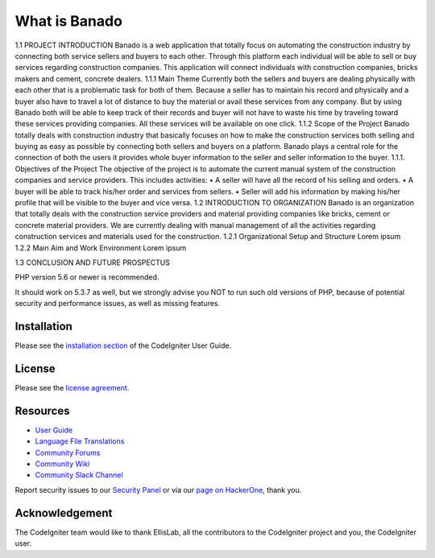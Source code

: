 ###################
What is Banado
###################

1.1	PROJECT INTRODUCTION
Banado is a web application that totally focus on automating the construction industry by connecting both service sellers and buyers to each other. Through this platform each individual will be able to sell or buy services regarding construction companies. This application will connect individuals with construction companies, bricks makers and cement, concrete dealers.
1.1.1	Main Theme
Currently both the sellers and buyers are dealing physically with each other that is a problematic task for both of them. Because a seller has to maintain his record and physically and a buyer also have to travel a lot of distance to buy the material or avail these services from any company. But by using Banado both will be able to keep track of their records and buyer will not have to waste his time by traveling toward these services providing companies. All these services will be available on one click.  
1.1.2	Scope of the Project
Banado totally deals with construction industry that basically focuses on how to make the construction services both selling and buying as easy as possible by connecting both sellers and buyers on a platform. Banado plays a central role for the connection of both the users it provides whole buyer information to the seller and seller information to the buyer.
1.1.1.	Objectives of the Project
The objective of the project is to automate the current manual system of the construction companies and service providers. This includes activities:
•	A seller will have all the record of his selling and orders.
•	A buyer will be able to track his/her order and services from sellers.
•	Seller will add his information by making his/her profile that will be visible to the buyer and vice versa.
1.2	INTRODUCTION TO ORGANIZATION
Banado is an organization that totally deals with the construction service providers and material providing companies like bricks, cement or concrete material providers. We are currently dealing with manual management of all the activities regarding construction services and materials used for the construction.
1.2.1	Organizational Setup and Structure
Lorem ipsum
1.2.2	Main Aim and Work Environment
Lorem ipsum

1.3	CONCLUSION AND FUTURE PROSPECTUS





PHP version 5.6 or newer is recommended.

It should work on 5.3.7 as well, but we strongly advise you NOT to run
such old versions of PHP, because of potential security and performance
issues, as well as missing features.

************
Installation
************

Please see the `installation section <https://codeigniter.com/user_guide/installation/index.html>`_
of the CodeIgniter User Guide.

*******
License
*******

Please see the `license
agreement <https://github.com/bcit-ci/CodeIgniter/blob/develop/user_guide_src/source/license.rst>`_.

*********
Resources
*********

-  `User Guide <https://codeigniter.com/docs>`_
-  `Language File Translations <https://github.com/bcit-ci/codeigniter3-translations>`_
-  `Community Forums <http://forum.codeigniter.com/>`_
-  `Community Wiki <https://github.com/bcit-ci/CodeIgniter/wiki>`_
-  `Community Slack Channel <https://codeigniterchat.slack.com>`_

Report security issues to our `Security Panel <mailto:security@codeigniter.com>`_
or via our `page on HackerOne <https://hackerone.com/codeigniter>`_, thank you.

***************
Acknowledgement
***************

The CodeIgniter team would like to thank EllisLab, all the
contributors to the CodeIgniter project and you, the CodeIgniter user.
